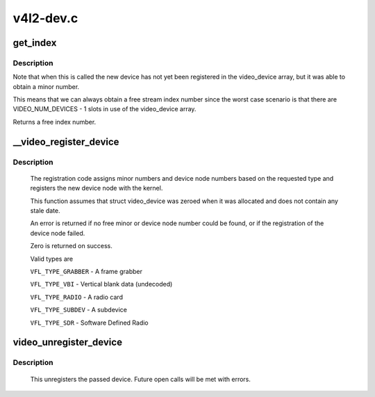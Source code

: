 .. -*- coding: utf-8; mode: rst -*-

==========
v4l2-dev.c
==========



.. _xref_get_index:

get_index
=========

.. c:function:: int get_index (struct video_device * vdev)

    assign stream index number based on v4l2_dev

    :param struct video_device * vdev:
        video_device to assign index number to, vdev->v4l2_dev should be assigned



Description
-----------

Note that when this is called the new device has not yet been registered
in the video_device array, but it was able to obtain a minor number.


This means that we can always obtain a free stream index number since
the worst case scenario is that there are VIDEO_NUM_DEVICES - 1 slots in
use of the video_device array.


Returns a free index number.




.. _xref___video_register_device:

__video_register_device
=======================

.. c:function:: int __video_register_device (struct video_device * vdev, int type, int nr, int warn_if_nr_in_use, struct module * owner)

    register video4linux devices

    :param struct video_device * vdev:
        video device structure we want to register

    :param int type:
        type of device to register

    :param int nr:
        which device node number (0 == /dev/video0, 1 == /dev/video1, ...
                    -1 == first free)

    :param int warn_if_nr_in_use:
        warn if the desired device node number
        	       was already in use and another number was chosen instead.

    :param struct module * owner:
        module that owns the video device node



Description
-----------

	The registration code assigns minor numbers and device node numbers
	based on the requested type and registers the new device node with
	the kernel.


	This function assumes that struct video_device was zeroed when it
	was allocated and does not contain any stale date.


	An error is returned if no free minor or device node number could be
	found, or if the registration of the device node failed.


	Zero is returned on success.


	Valid types are


	``VFL_TYPE_GRABBER`` - A frame grabber


	``VFL_TYPE_VBI`` - Vertical blank data (undecoded)


	``VFL_TYPE_RADIO`` - A radio card


	``VFL_TYPE_SUBDEV`` - A subdevice


	``VFL_TYPE_SDR`` - Software Defined Radio




.. _xref_video_unregister_device:

video_unregister_device
=======================

.. c:function:: void video_unregister_device (struct video_device * vdev)

    unregister a video4linux device

    :param struct video_device * vdev:
        the device to unregister



Description
-----------

	This unregisters the passed device. Future open calls will
	be met with errors.



